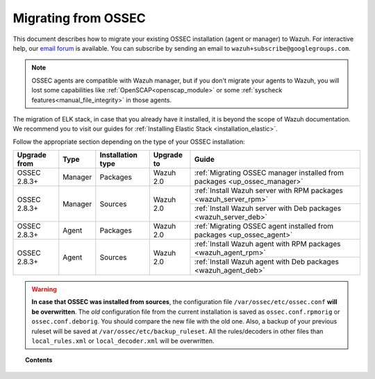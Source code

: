 .. _upgrading_ossec:

Migrating from OSSEC
====================

This document describes how to migrate your existing OSSEC installation (agent or manager) to Wazuh. For interactive help, our `email forum <https://groups.google.com/d/forum/wazuh>`_ is available.  You can subscribe by sending an email to ``wazuh+subscribe@googlegroups.com``.

.. note::
    OSSEC agents are compatible with Wazuh manager, but if you don't migrate your agents to Wazuh, you will lost some capabilities like :ref:`OpenSCAP<openscap_module>` or some :ref:`syscheck features<manual_file_integrity>` in those agents.

The migration of ELK stack, in case that you already have it installed, it is beyond the scope of Wazuh documentation. We recommend you to visit our guides for :ref:`Installing Elastic Stack <installation_elastic>`.

Follow the appropriate section depending on the type of your OSSEC installation:

+--------------+---------+-------------------+------------+-------------------------------------------------------------------------------------+
| Upgrade from | Type    | Installation type | Upgrade to | Guide                                                                               |
+==============+=========+===================+============+=====================================================================================+
| OSSEC 2.8.3+ | Manager | Packages          | Wazuh 2.0  | :ref:`Migrating OSSEC manager installed from packages <up_ossec_manager>`           |
+--------------+---------+-------------------+------------+-------------------------------------------------------------------------------------+
| OSSEC 2.8.3+ | Manager | Sources           | Wazuh 2.0  | :ref:`Install Wazuh server with RPM packages <wazuh_server_rpm>`                    |
+              +         +                   +            +-------------------------------------------------------------------------------------+
|              |         |                   |            | :ref:`Install Wazuh server with Deb packages <wazuh_server_deb>`                    |
+--------------+---------+-------------------+------------+-------------------------------------------------------------------------------------+
| OSSEC 2.8.3+ | Agent   | Packages          | Wazuh 2.0  | :ref:`Migrating OSSEC agent installed from packages <up_ossec_agent>`               |
+--------------+---------+-------------------+------------+-------------------------------------------------------------------------------------+
| OSSEC 2.8.3+ | Agent   | Sources           | Wazuh 2.0  | :ref:`Install Wazuh agent with RPM packages <wazuh_agent_rpm>`                      |
+              +         +                   +            +-------------------------------------------------------------------------------------+
|              |         |                   |            | :ref:`Install Wazuh agent with Deb packages <wazuh_agent_deb>`                      |
+--------------+---------+-------------------+------------+-------------------------------------------------------------------------------------+

.. warning::
    **In case that OSSEC was installed from sources**, the configuration file ``/var/ossec/etc/ossec.conf`` **will be overwritten**. The *old* configuration file from the current installation is saved as ``ossec.conf.rpmorig`` or ``ossec.conf.deborig``. You should compare the new file with the old one. Also, a backup of your previous ruleset will be saved at ``/var/ossec/etc/backup_ruleset``. All the rules/decoders in other files than ``local_rules.xml`` or ``local_decoder.xml`` will be overwritten.

.. topic:: Contents

    .. toctree::
       :maxdepth: 2

       ossec-packages-manager
       ossec-packages-agent
